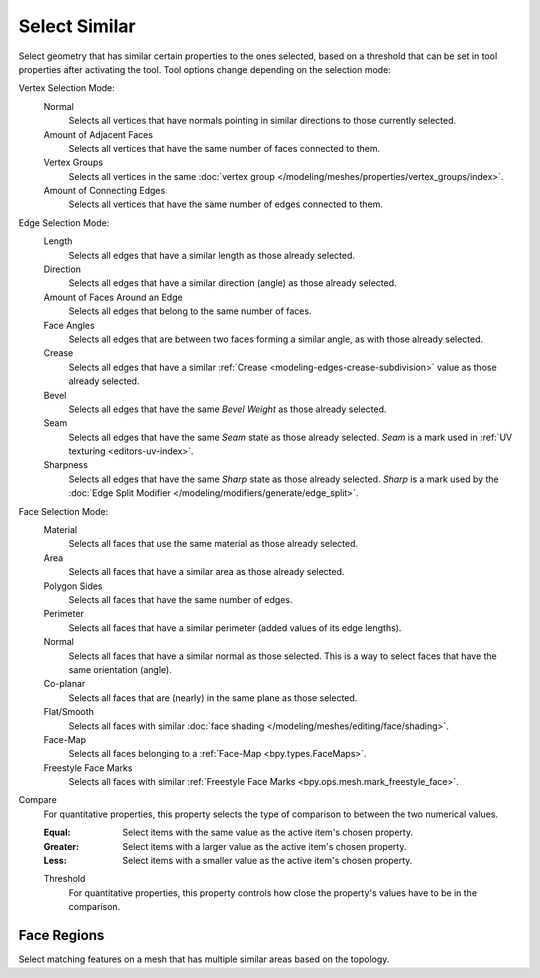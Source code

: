 .. _bpy.ops.mesh.select_similar:

**************
Select Similar
**************

.. reference::

   :Mode:      Edit Mode
   :Menu:      :menuselection:`Select --> Similar`
   :Shortcut:  :kbd:`Shift-G`

Select geometry that has similar certain properties to the ones selected,
based on a threshold that can be set in tool properties after activating the tool.
Tool options change depending on the selection mode:

Vertex Selection Mode:
   Normal
      Selects all vertices that have normals pointing in similar directions to those currently selected.
   Amount of Adjacent Faces
      Selects all vertices that have the same number of faces connected to them.
   Vertex Groups
      Selects all vertices in the same :doc:`vertex group </modeling/meshes/properties/vertex_groups/index>`.
   Amount of Connecting Edges
      Selects all vertices that have the same number of edges connected to them.

Edge Selection Mode:
   Length
      Selects all edges that have a similar length as those already selected.
   Direction
      Selects all edges that have a similar direction (angle) as those already selected.
   Amount of Faces Around an Edge
      Selects all edges that belong to the same number of faces.
   Face Angles
      Selects all edges that are between two faces forming a similar angle, as with those already selected.
   Crease
      Selects all edges that have a similar :ref:`Crease <modeling-edges-crease-subdivision>`
      value as those already selected.
   Bevel
      Selects all edges that have the same *Bevel Weight* as those already selected.
   Seam
      Selects all edges that have the same *Seam* state as those already selected.
      *Seam* is a mark used in :ref:`UV texturing <editors-uv-index>`.
   Sharpness
      Selects all edges that have the same *Sharp* state as those already selected.
      *Sharp* is a mark used by the :doc:`Edge Split Modifier </modeling/modifiers/generate/edge_split>`.

Face Selection Mode:
   Material
      Selects all faces that use the same material as those already selected.
   Area
      Selects all faces that have a similar area as those already selected.
   Polygon Sides
      Selects all faces that have the same number of edges.
   Perimeter
      Selects all faces that have a similar perimeter (added values of its edge lengths).
   Normal
      Selects all faces that have a similar normal as those selected.
      This is a way to select faces that have the same orientation (angle).
   Co-planar
      Selects all faces that are (nearly) in the same plane as those selected.
   Flat/Smooth
      Selects all faces with similar :doc:`face shading </modeling/meshes/editing/face/shading>`.
   Face-Map
      Selects all faces belonging to a :ref:`Face-Map <bpy.types.FaceMaps>`.
   Freestyle Face Marks
      Selects all faces with similar :ref:`Freestyle Face Marks <bpy.ops.mesh.mark_freestyle_face>`.

Compare
   For quantitative properties, this property selects the type of comparison to between the two numerical values.

   :Equal: Select items with the same value as the active item's chosen property.
   :Greater: Select items with a larger value as the active item's chosen property.
   :Less: Select items with a smaller value as the active item's chosen property.
   Threshold
      For quantitative properties, this property controls how
      close the property's values have to be in the comparison.


.. _bpy.ops.mesh.select_similar_region:

Face Regions
============

.. reference::

   :Mode:      Edit Mode
   :Menu:      :menuselection:`Select --> Similar --> Face Regions`

Select matching features on a mesh that has multiple similar areas based on the topology.
